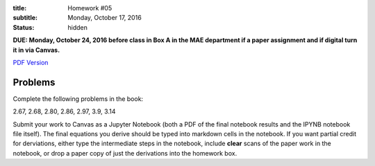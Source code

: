 :title: Homework #05
:subtitle: Monday, October 17, 2016
:status: hidden

**DUE: Monday, October 24, 2016 before class in Box A in the MAE department if a paper assignment and
if digital turn it in via Canvas.**

`PDF Version <{attach}/materials/hw-05.pdf>`_

Problems
========

Complete the following problems in the book:

2.67, 2.68, 2.80, 2.86, 2.97, 3.9, 3.14

Submit your work to Canvas as a Jupyter Notebook (both a PDF of the final
notebook results and the IPYNB notebook file itself). The final equations you
derive should be typed into markdown cells in the notebook. If you want partial
credit for derviations, either type the intermediate steps in the notebook,
include **clear** scans of the paper work in the notebook, or drop a paper copy
of just the derivations into the homework box.
